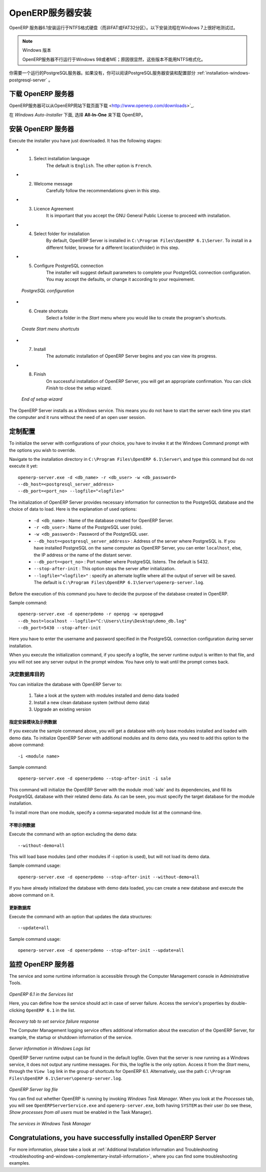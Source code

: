 .. i18n: .. index::
.. i18n:    single: Installation; OpenERP Server (Windows)
.. i18n:    single: OpenERP Server; Installation (Windows)
.. i18n: .. 
..

.. index::
   single: Installation; OpenERP Server (Windows)
   single: OpenERP Server; Installation (Windows)
.. 

.. i18n: .. windows-server-link:
..

.. windows-server-link:

.. i18n: OpenERP Server Installation
.. i18n: ===========================
..

OpenERP服务器安装
===========================

.. i18n: The OpenERP Server 6.1 installation works with disks formatted in NTFS (not a FAT or FAT32 partition).
.. i18n: The following installation procedure has been well-tested on Windows 7.
..

OpenERP 服务器6.1安装运行于NTFS格式硬盘（而非FAT或FAT32分区）。以下安装流程在Windows 7上很好地测试过。

.. i18n: .. note:: Windows Versions
.. i18n: 
.. i18n:    OpenERP Server does not work on Windows 98 or ME;
.. i18n:    for obvious reasons -- these cannot be formatted using NTFS.
..

.. note:: Windows 版本

   OpenERP服务器不行运行于Windows 98或者ME；原因很显然，这些版本不能用NTFS格式化。

.. i18n: You will need a PostgreSQL server up and running. If it is not the case,
.. i18n: you can read the :ref:`installation-windows-postgresql-server` section.
..

你需要一个运行的PostgreSQL服务器。如果没有，你可以阅读PostgreSQL服务器安装和配置部分 :ref:`installation-windows-postgresql-server` 。

.. i18n: Downloading the OpenERP Server
.. i18n: ------------------------------
..

下载 OpenERP 服务器
------------------------------

.. i18n: The OpenERP Server can be downloaded from
.. i18n: `OpenERP website's download page <http://www.openerp.com/downloads>`_.
..

OpenERP服务器可以从OpenERP网站下载页面下载 <http://www.openerp.com/downloads>`_.

.. i18n: Under `Windows Auto-Installer`, choose **All-In-One** to download OpenERP.
..

在 `Windows Auto-Installer` 下面, 选择 **All-In-One** 来下载 OpenERP。

.. i18n: Installing the OpenERP Server
.. i18n: -----------------------------
..

安装 OpenERP 服务器
-----------------------------

.. i18n: Execute the installer you have just downloaded. It has the following stages:
..

Execute the installer you have just downloaded. It has the following stages:

.. i18n: * 1. Select installation language
.. i18n: 	The default is ``English``. The other option is ``French``.
.. i18n: 
.. i18n: * 2. Welcome message
.. i18n: 	Carefully follow the recommendations given in this step.
.. i18n: 
.. i18n: * 3. Licence Agreement
.. i18n: 	It is important that you accept the GNU General Public License to proceed with installation.
.. i18n: 
.. i18n: * 4. Select folder for installation
.. i18n: 	By default, OpenERP Server is installed in ``C:\Program Files\OpenERP 6.1\Server``. To install in a different folder, browse for a different location(folder) in this step.
.. i18n: 
.. i18n: * 5. Configure PostgreSQL connection
.. i18n: 	The installer will suggest default parameters to complete your PostgreSQL connection configuration. You may accept the defaults, or change it according to your requirement.
..

* 1. Select installation language
	The default is ``English``. The other option is ``French``.

* 2. Welcome message
	Carefully follow the recommendations given in this step.

* 3. Licence Agreement
	It is important that you accept the GNU General Public License to proceed with installation.

* 4. Select folder for installation
	By default, OpenERP Server is installed in ``C:\Program Files\OpenERP 6.1\Server``. To install in a different folder, browse for a different location(folder) in this step.

* 5. Configure PostgreSQL connection
	The installer will suggest default parameters to complete your PostgreSQL connection configuration. You may accept the defaults, or change it according to your requirement.

.. i18n:   .. figure:: ../../img/s5_config_postgres.png
.. i18n:      :scale: 50
.. i18n:      :align: center
.. i18n: 
.. i18n:   *PostgreSQL configuration*
..

  .. figure:: ../../img/s5_config_postgres.png
     :scale: 50
     :align: center

  *PostgreSQL configuration*

.. i18n: * 6. Create shortcuts
.. i18n: 	Select a folder in the `Start` menu where you would like to create the program's shortcuts.
..

* 6. Create shortcuts
	Select a folder in the `Start` menu where you would like to create the program's shortcuts.

.. i18n:   .. figure:: ../../img/s6_shortcuts.png
.. i18n:      :scale: 50
.. i18n:      :align: center
.. i18n: 
.. i18n:   *Create Start menu shortcuts*
..

  .. figure:: ../../img/s6_shortcuts.png
     :scale: 50
     :align: center

  *Create Start menu shortcuts*

.. i18n: * 7. Install
.. i18n: 	The automatic installation of OpenERP Server begins and you can view its progress.
.. i18n: 
.. i18n: * 8. Finish
.. i18n: 	On successful installation of OpenERP Server, you will get an appropriate confirmation. You can click `Finish` to close the setup wizard.
..

* 7. Install
	The automatic installation of OpenERP Server begins and you can view its progress.

* 8. Finish
	On successful installation of OpenERP Server, you will get an appropriate confirmation. You can click `Finish` to close the setup wizard.

.. i18n:   .. figure:: ../../img/Openerp_server_finish_install.png
.. i18n:      :scale: 50
.. i18n:      :align: center
.. i18n: 
.. i18n:   *End of setup wizard*
..

  .. figure:: ../../img/Openerp_server_finish_install.png
     :scale: 50
     :align: center

  *End of setup wizard*

.. i18n: The OpenERP Server installs as a Windows service. This means you do not have to start the
.. i18n: server each time you start the computer and it runs without the need of an open user
.. i18n: session.
..

The OpenERP Server installs as a Windows service. This means you do not have to start the
server each time you start the computer and it runs without the need of an open user
session.

.. i18n: .. _sect-custconf:
.. i18n: 
.. i18n: Customized Configuration
.. i18n: ------------------------
..

.. _sect-custconf:

定制配置
------------------------

.. i18n: To initialize the server with configurations of your choice, you have to invoke it at the Windows Command prompt with the options you wish to override.
..

To initialize the server with configurations of your choice, you have to invoke it at the Windows Command prompt with the options you wish to override.

.. i18n: Navigate to the
.. i18n: installation directory in ``C:\Program Files\OpenERP 6.1\Server\``
.. i18n: and type this command but do not execute it yet: ::
.. i18n: 
.. i18n:    openerp-server.exe -d <db_name> -r <db_user> -w <db_password>
.. i18n:    --db_host=<postgresql_server_address>
.. i18n:    --db_port=<port_no> --logfile="<logfile>"
..

Navigate to the
installation directory in ``C:\Program Files\OpenERP 6.1\Server\``
and type this command but do not execute it yet: ::

   openerp-server.exe -d <db_name> -r <db_user> -w <db_password>
   --db_host=<postgresql_server_address>
   --db_port=<port_no> --logfile="<logfile>"

.. i18n: The initialization of OpenERP Server provides necessary information for connection
.. i18n: to the PostgreSQL database and the choice of data to load. Here is the
.. i18n: explanation of used options:
..

The initialization of OpenERP Server provides necessary information for connection
to the PostgreSQL database and the choice of data to load. Here is the
explanation of used options:

.. i18n:  * ``-d <db_name>`` : Name of the database created for OpenERP Server.
.. i18n:  * ``-r <db_user>`` : Name of the PostgreSQL user (role).
.. i18n:  * ``-w <db_password>`` : Password of the PostgreSQL user.
.. i18n:  * ``--db_host=<postgresql_server_address>`` : Address of the server where PostgreSQL is. If
.. i18n:    you have installed PostgreSQL on the same computer as OpenERP Server, you can enter
.. i18n:    ``localhost``, else, the IP address or the name of the distant server.
.. i18n:  * ``--db_port=<port_no>`` : Port number where PostgreSQL listens. The default is 5432.
.. i18n:  * ``--stop-after-init`` : This option stops the server after initialization.
.. i18n:  * ``--logfile="<logfile>"`` : specify an alternate logfile where all the output of server will be
.. i18n:    saved. The default is ``C:\Program Files\OpenERP 6.1\Server\openerp-server.log``.
..

 * ``-d <db_name>`` : Name of the database created for OpenERP Server.
 * ``-r <db_user>`` : Name of the PostgreSQL user (role).
 * ``-w <db_password>`` : Password of the PostgreSQL user.
 * ``--db_host=<postgresql_server_address>`` : Address of the server where PostgreSQL is. If
   you have installed PostgreSQL on the same computer as OpenERP Server, you can enter
   ``localhost``, else, the IP address or the name of the distant server.
 * ``--db_port=<port_no>`` : Port number where PostgreSQL listens. The default is 5432.
 * ``--stop-after-init`` : This option stops the server after initialization.
 * ``--logfile="<logfile>"`` : specify an alternate logfile where all the output of server will be
   saved. The default is ``C:\Program Files\OpenERP 6.1\Server\openerp-server.log``.

.. i18n: Before the execution of this command you have to decide the purpose of the database created in OpenERP.
..

Before the execution of this command you have to decide the purpose of the database created in OpenERP.

.. i18n: Sample command: ::
.. i18n: 
.. i18n:  openerp-server.exe -d openerpdemo -r openpg -w openpgpwd
.. i18n:  --db_host=localhost --logfile="C:\Users\tiny\Desktop\demo_db.log"
.. i18n:  --db_port=5430 --stop-after-init
.. i18n:  
.. i18n: Here you have to enter the username and password specified in the PostgreSQL connection configuration during server installation.
..

Sample command: ::

 openerp-server.exe -d openerpdemo -r openpg -w openpgpwd
 --db_host=localhost --logfile="C:\Users\tiny\Desktop\demo_db.log"
 --db_port=5430 --stop-after-init
 
Here you have to enter the username and password specified in the PostgreSQL connection configuration during server installation.

.. i18n: When you execute the initialization command, if you specify a logfile, the server runtime output is written to that file, and you will not see any server output in the prompt window. You have only to wait until the prompt comes back.
..

When you execute the initialization command, if you specify a logfile, the server runtime output is written to that file, and you will not see any server output in the prompt window. You have only to wait until the prompt comes back.

.. i18n: Deciding about the purpose of the database
.. i18n: ^^^^^^^^^^^^^^^^^^^^^^^^^^^^^^^^^^^^^^^^^^
..

决定数据库目的
^^^^^^^^^^^^^^^^^^^^^^^^^^^^^^^^^^^^^^^^^^

.. i18n: You can initialize the database with OpenERP Server to:
..

You can initialize the database with OpenERP Server to:

.. i18n:   #. Take a look at the system with modules installed and demo data loaded
.. i18n:   #. Install a new clean database system (without demo data)
.. i18n:   #. Upgrade an existing version
..

  #. Take a look at the system with modules installed and demo data loaded
  #. Install a new clean database system (without demo data)
  #. Upgrade an existing version

.. i18n: With modules and demo data
.. i18n: ++++++++++++++++++++++++++
..

指定安装模块及示例数据
++++++++++++++++++++++++++

.. i18n: If you execute the sample command above, you will get a database with only base modules installed and loaded with demo data.
.. i18n: To initialize OpenERP Server with additional modules and its demo data, you need to add this option to the above
.. i18n: command: ::
.. i18n: 
.. i18n:  -i <module name>
..

If you execute the sample command above, you will get a database with only base modules installed and loaded with demo data.
To initialize OpenERP Server with additional modules and its demo data, you need to add this option to the above
command: ::

 -i <module name>

.. i18n: Sample command: ::
.. i18n: 
.. i18n:  openerp-server.exe -d openerpdemo --stop-after-init -i sale
..

Sample command: ::

 openerp-server.exe -d openerpdemo --stop-after-init -i sale

.. i18n: This command will initialize the OpenERP Server with the module :mod:`sale` and its dependencies, and fill its PostgreSQL database with their related demo data. As can be seen, you must specify the target database for the module installation.
..

This command will initialize the OpenERP Server with the module :mod:`sale` and its dependencies, and fill its PostgreSQL database with their related demo data. As can be seen, you must specify the target database for the module installation.

.. i18n: To install more than one module, specify a comma-separated module list at the command-line.
..

To install more than one module, specify a comma-separated module list at the command-line.

.. i18n: Without demo data (or new clean version)
.. i18n: ++++++++++++++++++++++++++++++++++++++++
..

不带示例数据
++++++++++++++++++++++++++++++++++++++++

.. i18n: Execute the command with an option excluding the demo data: ::
.. i18n: 
.. i18n:  --without-demo=all
..

Execute the command with an option excluding the demo data: ::

 --without-demo=all

.. i18n: This will load base modules (and other modules if -i option is used), but will not load its demo data.
..

This will load base modules (and other modules if -i option is used), but will not load its demo data.

.. i18n: Sample command usage: ::
.. i18n: 
.. i18n:  openerp-server.exe -d openerpdemo --stop-after-init --without-demo=all
..

Sample command usage: ::

 openerp-server.exe -d openerpdemo --stop-after-init --without-demo=all

.. i18n: If you have already initialized the database with demo data loaded, you can create
.. i18n: a new database and execute the above command on it.
..

If you have already initialized the database with demo data loaded, you can create
a new database and execute the above command on it.

.. i18n: Update the database
.. i18n: +++++++++++++++++++
..

更新数据库
+++++++++++++++++++

.. i18n: Execute the command with an option that updates the data structures: ::
.. i18n: 
.. i18n:  --update=all
..

Execute the command with an option that updates the data structures: ::

 --update=all

.. i18n: Sample command usage: ::
.. i18n: 
.. i18n:  openerp-server.exe -d openerpdemo --stop-after-init --update=all
..

Sample command usage: ::

 openerp-server.exe -d openerpdemo --stop-after-init --update=all

.. i18n: Monitoring the OpenERP Server
.. i18n: -----------------------------
.. i18n: The service and some runtime information is accessible through the Computer Management console in
.. i18n: Administrative Tools.
..

监控 OpenERP 服务器
-----------------------------
The service and some runtime information is accessible through the Computer Management console in
Administrative Tools.

.. i18n: .. figure:: ../../img/Openerp_service_mmc_terp_service.png
.. i18n:    :align: center
.. i18n:    :scale: 85
..

.. figure:: ../../img/Openerp_service_mmc_terp_service.png
   :align: center
   :scale: 85

.. i18n: *OpenERP 6.1 in the Services list*
..

*OpenERP 6.1 in the Services list*

.. i18n: Here, you can define how the service should act in case of server failure. Access the service's properties by double-clicking ``OpenERP 6.1`` in the list.
..

Here, you can define how the service should act in case of server failure. Access the service's properties by double-clicking ``OpenERP 6.1`` in the list.

.. i18n: .. figure:: ../../img/Openerp_service_mmc_control_actions.png
.. i18n:      :scale: 50
.. i18n:      :align: center
..

.. figure:: ../../img/Openerp_service_mmc_control_actions.png
     :scale: 50
     :align: center

.. i18n: *Recovery tab to set service failure response*
..

*Recovery tab to set service failure response*

.. i18n: The Computer Management logging service offers additional information about the execution of the OpenERP Server, for example, the startup or shutdown information of the service.
..

The Computer Management logging service offers additional information about the execution of the OpenERP Server, for example, the startup or shutdown information of the service.

.. i18n: .. figure:: ../../img/Openerp_service_mmc_logs.png
.. i18n:    :align: center
.. i18n:    :scale: 85
..

.. figure:: ../../img/Openerp_service_mmc_logs.png
   :align: center
   :scale: 85

.. i18n: *Server information in Windows Logs list*
..

*Server information in Windows Logs list*

.. i18n: OpenERP Server runtime output can be found in the default logfile.
.. i18n: Given that the server is now running as a Windows service, it does not output any runtime
.. i18n: messages. For this, the logfile is the only option. Access it from the `Start` menu, through the ``View log`` link in the group of shortcuts for OpenERP 6.1. Alternatively, use the path ``C:\Program Files\OpenERP 6.1\Server\openerp-server.log``.
..

OpenERP Server runtime output can be found in the default logfile.
Given that the server is now running as a Windows service, it does not output any runtime
messages. For this, the logfile is the only option. Access it from the `Start` menu, through the ``View log`` link in the group of shortcuts for OpenERP 6.1. Alternatively, use the path ``C:\Program Files\OpenERP 6.1\Server\openerp-server.log``.

.. i18n: .. figure:: ../../img/log_file.png
.. i18n:      :scale: 50
.. i18n:      :align: center
..

.. figure:: ../../img/log_file.png
     :scale: 50
     :align: center

.. i18n: *OpenERP Server log file*
..

*OpenERP Server log file*

.. i18n: You can find out whether OpenERP is running by invoking `Windows Task Manager`.
.. i18n: When you look at the `Processes` tab, you will see ``OpenERPServerService.exe`` and ``openerp-server.exe``, both having ``SYSTEM`` as their user (to see these, `Show processes from all users` must be enabled in the Task Manager).
..

You can find out whether OpenERP is running by invoking `Windows Task Manager`.
When you look at the `Processes` tab, you will see ``OpenERPServerService.exe`` and ``openerp-server.exe``, both having ``SYSTEM`` as their user (to see these, `Show processes from all users` must be enabled in the Task Manager).

.. i18n: .. figure:: ../../img/Openerp_service_running.png
.. i18n:      :scale: 50
.. i18n:      :align: center
..

.. figure:: ../../img/Openerp_service_running.png
     :scale: 50
     :align: center

.. i18n: *The services in Windows Task Manager*
..

*The services in Windows Task Manager*

.. i18n: Congratulations, you have successfully installed OpenERP Server
.. i18n: ---------------------------------------------------------------
..

Congratulations, you have successfully installed OpenERP Server
---------------------------------------------------------------

.. i18n: For more information, please take a look at
.. i18n: :ref:`Additional Installation Information and
.. i18n: Troubleshooting <troubleshooting-and-windows-complementary-install-information>`,
.. i18n: where you can find some troubleshooting examples.
..

For more information, please take a look at
:ref:`Additional Installation Information and
Troubleshooting <troubleshooting-and-windows-complementary-install-information>`,
where you can find some troubleshooting examples.
